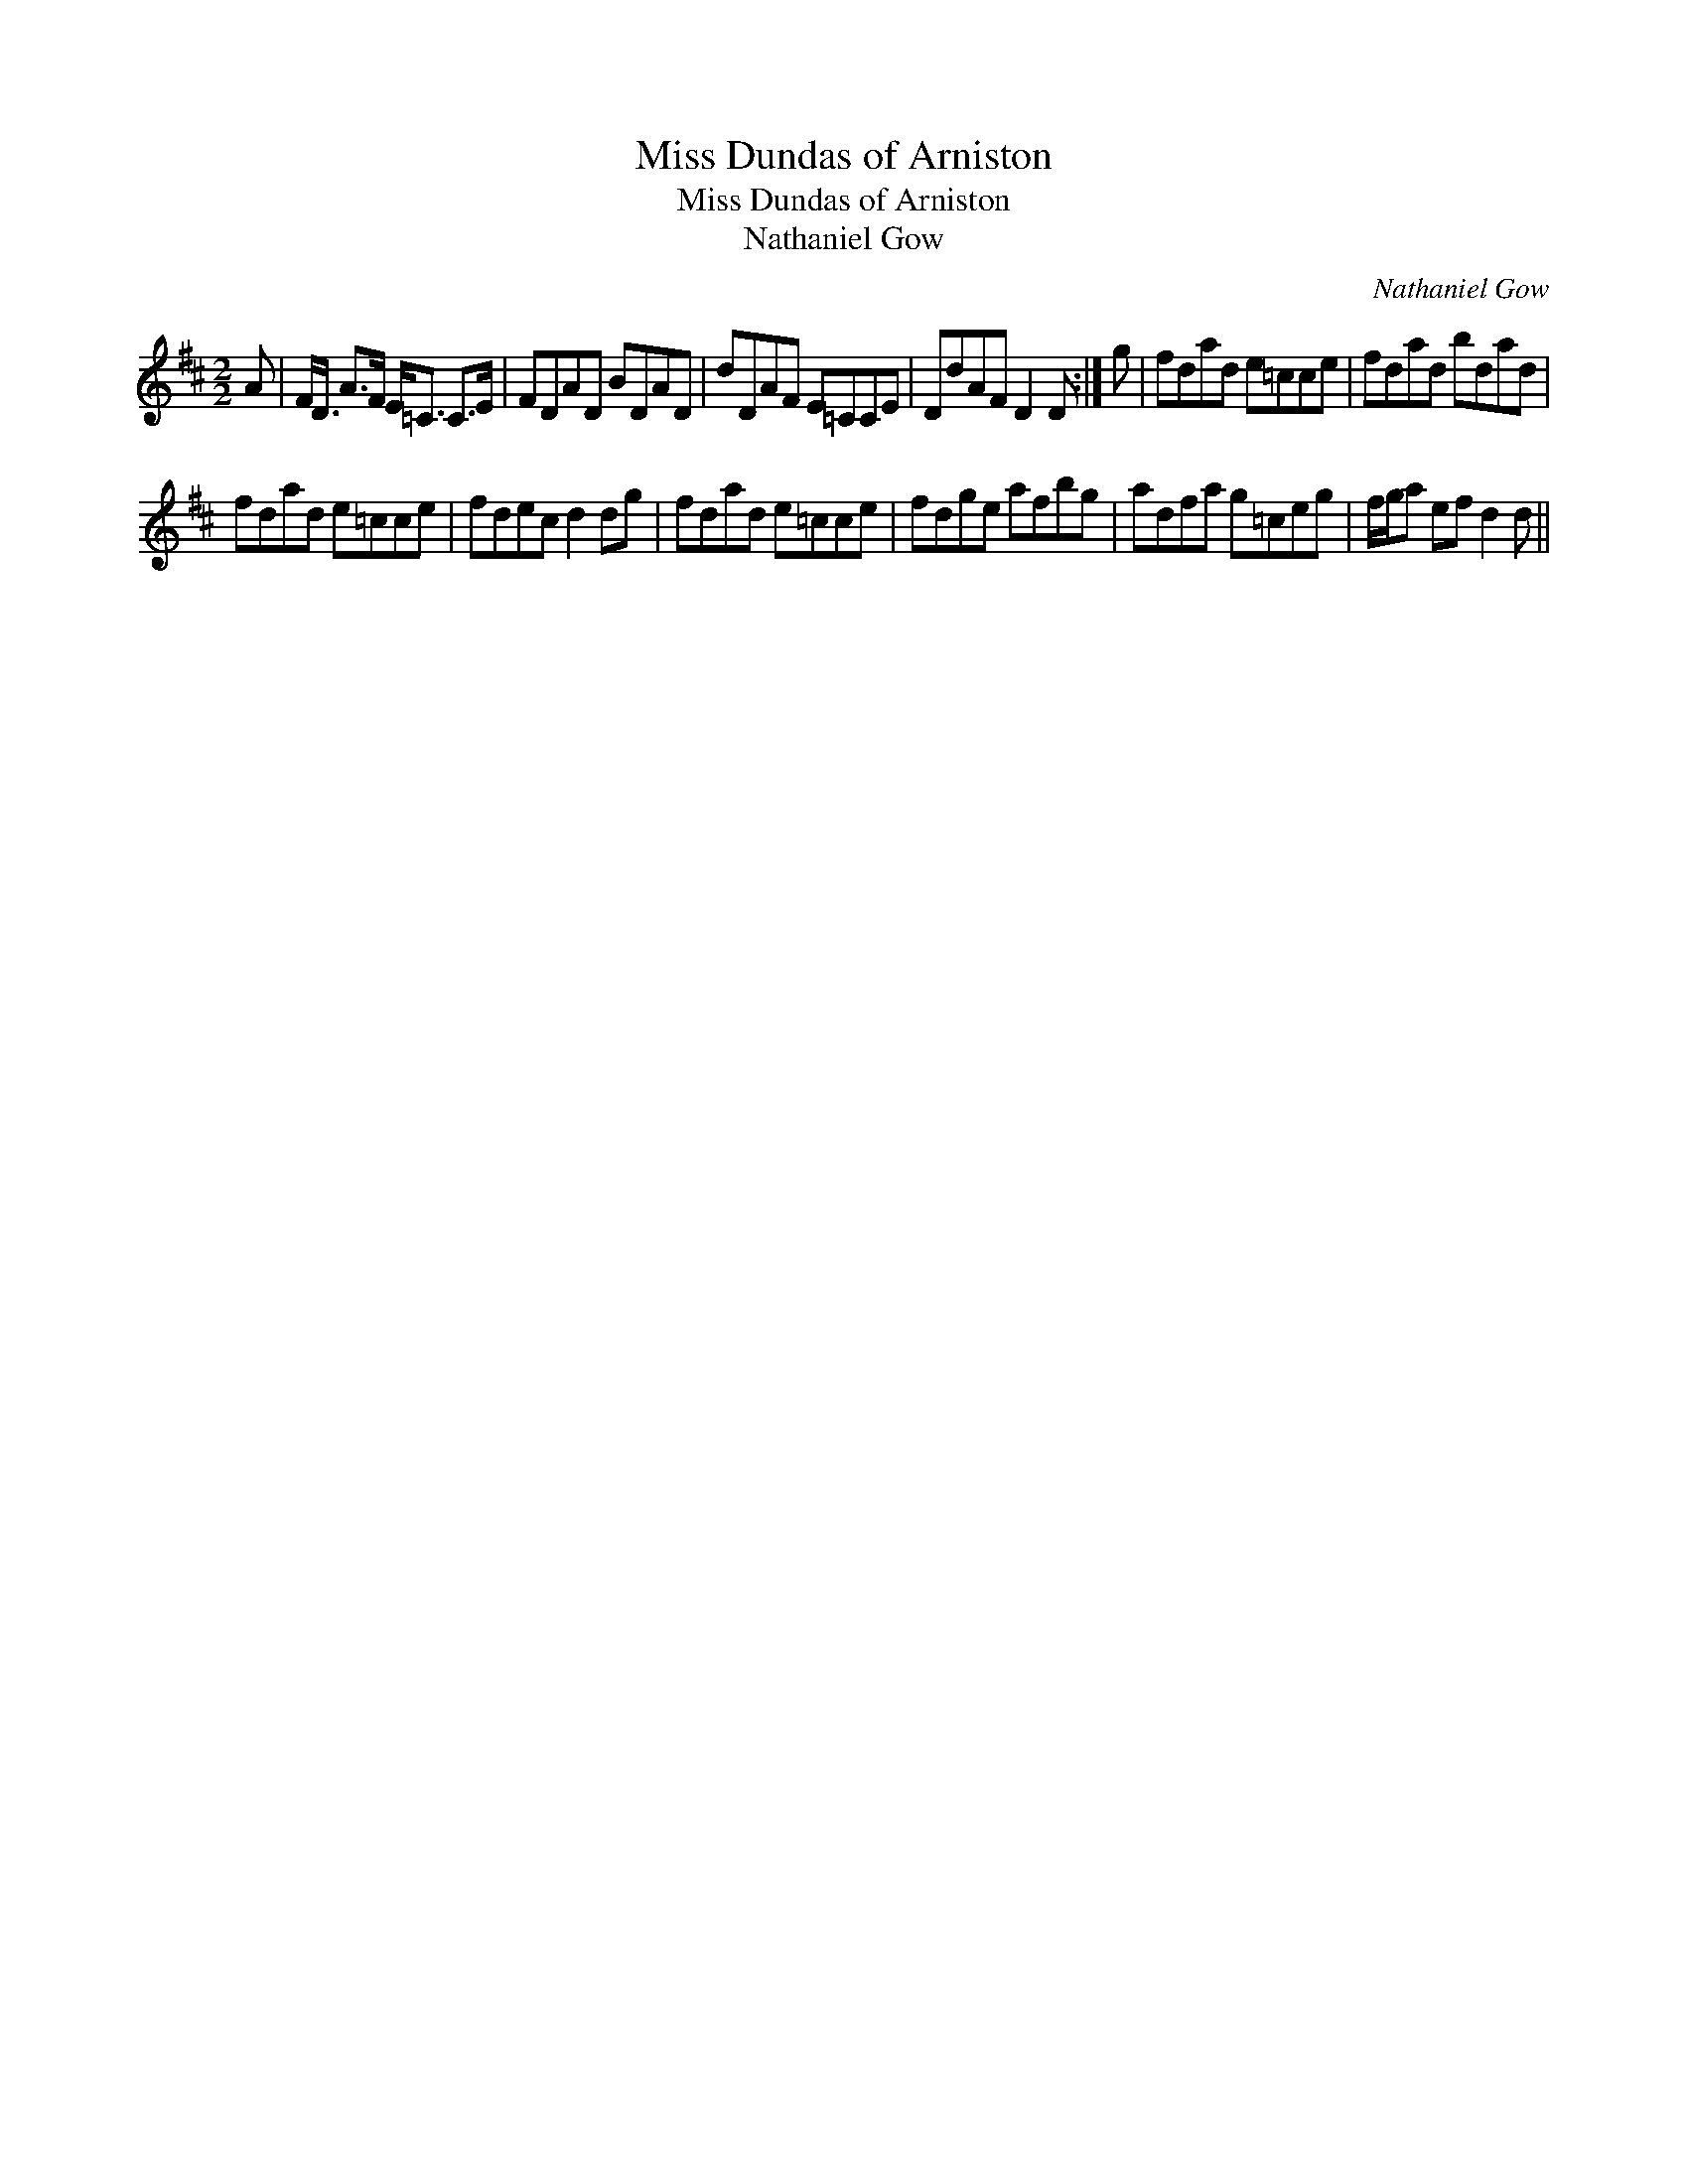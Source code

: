 X:1
T:Miss Dundas of Arniston
T:Miss Dundas of Arniston
T:Nathaniel Gow
C:Nathaniel Gow
L:1/8
M:2/2
K:D
V:1 treble 
V:1
 A | F<D A>F E<=C C>E | FDAD BDAD | dDAF E=CCE | DdAF D2 D :| g | fdad e=cce | fdad bdad | %8
 fdad e=cce | fdec d2 dg | fdad e=cce | fdge afbg | adfa g=ceg | f/g/a ef d2 d || %14

